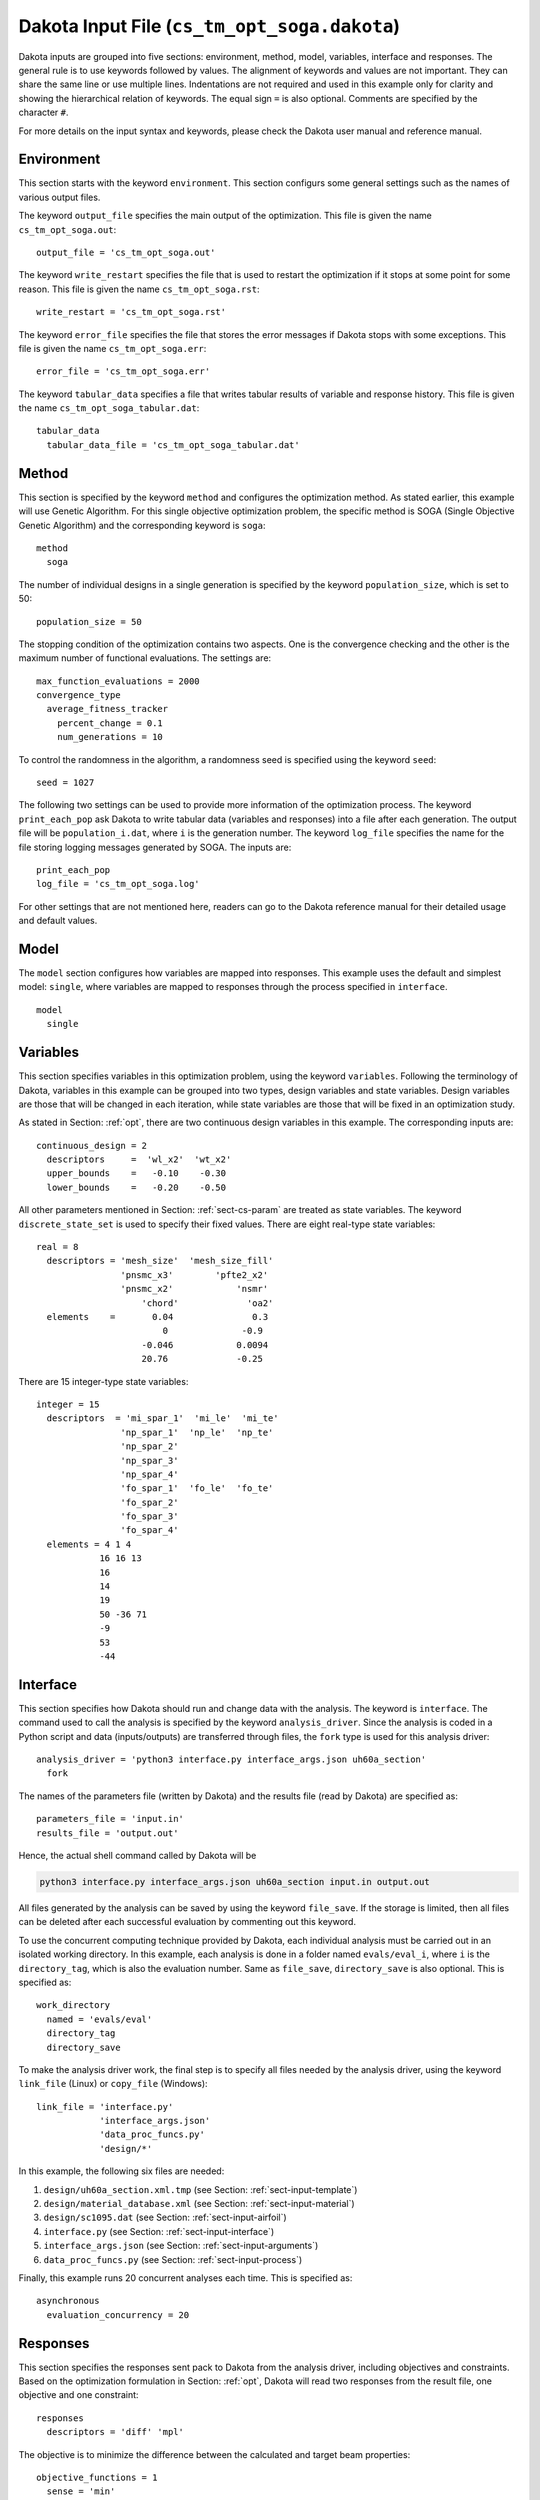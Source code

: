 
.. _sect-input-dakota:

Dakota Input File (``cs_tm_opt_soga.dakota``)
=============================================

Dakota inputs are grouped into five sections: environment, method, model, variables, interface and responses.
The general rule is to use keywords followed by values.
The alignment of keywords and values are not important.
They can share the same line or use multiple lines.
Indentations are not required and used in this example only for clarity and showing the hierarchical relation of keywords.
The equal sign ``=`` is also optional.
Comments are specified by the character ``#``.

For more details on the input syntax and keywords, please check the Dakota user manual and reference manual.









.. _dakota-input-environment:

Environment
-----------

This section starts with the keyword ``environment``.
This section configurs some general settings such as the names of various output files.

The keyword ``output_file`` specifies the main output of the optimization.
This file is given the name ``cs_tm_opt_soga.out``::

  output_file = 'cs_tm_opt_soga.out'

The keyword ``write_restart`` specifies the file that is used to restart the optimization if it stops at some point for some reason.
This file is given the name ``cs_tm_opt_soga.rst``::

  write_restart = 'cs_tm_opt_soga.rst'

The keyword ``error_file`` specifies the file that stores the error messages if Dakota stops with some exceptions.
This file is given the name ``cs_tm_opt_soga.err``::

  error_file = 'cs_tm_opt_soga.err'

The keyword ``tabular_data`` specifies a file that writes tabular results of variable and response history.
This file is given the name ``cs_tm_opt_soga_tabular.dat``::

  tabular_data
    tabular_data_file = 'cs_tm_opt_soga_tabular.dat'









.. _dakota-input-method:

Method
------

This section is specified by the keyword ``method`` and configures the optimization method.
As stated earlier, this example will use Genetic Algorithm.
For this single objective optimization problem, the specific method is SOGA (Single Objective Genetic Algorithm) and the corresponding keyword is ``soga``::

  method
    soga

The number of individual designs in a single generation is specified by the keyword ``population_size``, which is set to 50::

  population_size = 50

The stopping condition of the optimization contains two aspects.
One is the convergence checking and the other is the maximum number of functional evaluations.
The settings are::

  max_function_evaluations = 2000
  convergence_type
    average_fitness_tracker
      percent_change = 0.1
      num_generations = 10

To control the randomness in the algorithm, a randomness seed is specified using the keyword ``seed``::

  seed = 1027

The following two settings can be used to provide more information of the optimization process.
The keyword ``print_each_pop`` ask Dakota to write tabular data (variables and responses) into a file after each generation.
The output file will be ``population_i.dat``, where ``i`` is the generation number.
The keyword ``log_file`` specifies the name for the file storing logging messages generated by SOGA.
The inputs are::

  print_each_pop
  log_file = 'cs_tm_opt_soga.log'

For other settings that are not mentioned here, readers can go to the Dakota reference manual for their detailed usage and default values.









.. _dakota-input-model:

Model
-----

The ``model`` section configures how variables are mapped into responses.
This example uses the default and simplest model: ``single``, where variables are mapped to responses through the process specified in ``interface``.
::

    model
      single









.. _dakota-input-variables:

Variables
---------

This section specifies variables in this optimization problem, using the keyword ``variables``.
Following the terminology of Dakota, variables in this example can be grouped into two types, design variables and state variables.
Design variables are those that will be changed in each iteration, while state variables are those that will be fixed in an optimization study.

As stated in Section: :ref:`opt`, there are two continuous design variables in this example.
The corresponding inputs are::

  continuous_design = 2
    descriptors     =  'wl_x2'  'wt_x2'
    upper_bounds    =   -0.10    -0.30
    lower_bounds    =   -0.20    -0.50

All other parameters mentioned in Section: :ref:`sect-cs-param` are treated as state variables.
The keyword ``discrete_state_set`` is used to specify their fixed values.
There are eight real-type state variables::

  real = 8
    descriptors = 'mesh_size'  'mesh_size_fill'
                  'pnsmc_x3'        'pfte2_x2'
                  'pnsmc_x2'            'nsmr'
                      'chord'             'oa2'
    elements    =       0.04               0.3
                          0              -0.9
                      -0.046            0.0094
                      20.76             -0.25

There are 15 integer-type state variables::

  integer = 15
    descriptors  = 'mi_spar_1'  'mi_le'  'mi_te'
                  'np_spar_1'  'np_le'  'np_te'
                  'np_spar_2'
                  'np_spar_3'
                  'np_spar_4'
                  'fo_spar_1'  'fo_le'  'fo_te'
                  'fo_spar_2'
                  'fo_spar_3'
                  'fo_spar_4'
    elements = 4 1 4
              16 16 13
              16
              14
              19
              50 -36 71
              -9
              53
              -44









.. _dakota-input-interface:

Interface
---------

This section specifies how Dakota should run and change data with the analysis.
The keyword is ``interface``.
The command used to call the analysis is specified by the keyword ``analysis_driver``.
Since the analysis is coded in a Python script and data (inputs/outputs) are transferred through files, the ``fork`` type is used for this analysis driver::

  analysis_driver = 'python3 interface.py interface_args.json uh60a_section'
    fork

The names of the parameters file (written by Dakota) and the results file (read by Dakota) are specified as::

  parameters_file = 'input.in'
  results_file = 'output.out'

Hence, the actual shell command called by Dakota will be

.. code-block:: shell

  python3 interface.py interface_args.json uh60a_section input.in output.out

All files generated by the analysis can be saved by using the keyword ``file_save``.
If the storage is limited, then all files can be deleted after each successful evaluation by commenting out this keyword.

To use the concurrent computing technique provided by Dakota, each individual analysis must be carried out in an isolated working directory.
In this example, each analysis is done in a folder named ``evals/eval_i``, where ``i`` is the ``directory_tag``, which is also the evaluation number.
Same as ``file_save``, ``directory_save`` is also optional.
This is specified as::

  work_directory
    named = 'evals/eval'
    directory_tag
    directory_save

To make the analysis driver work, the final step is to specify all files needed by the analysis driver, using the keyword ``link_file`` (Linux) or ``copy_file`` (Windows)::

  link_file = 'interface.py'
              'interface_args.json'
              'data_proc_funcs.py'
              'design/*'

In this example, the following six files are needed:

#. ``design/uh60a_section.xml.tmp`` (see Section: :ref:`sect-input-template`)
#. ``design/material_database.xml`` (see Section: :ref:`sect-input-material`)
#. ``design/sc1095.dat`` (see Section: :ref:`sect-input-airfoil`)
#. ``interface.py`` (see Section: :ref:`sect-input-interface`)
#. ``interface_args.json`` (see Section: :ref:`sect-input-arguments`)
#. ``data_proc_funcs.py`` (see Section: :ref:`sect-input-process`)

Finally, this example runs 20 concurrent analyses each time.
This is specified as::

  asynchronous
    evaluation_concurrency = 20









.. _dakota-input-responses:

Responses
---------

This section specifies the responses sent pack to Dakota from the analysis driver, including objectives and constraints.
Based on the optimization formulation in Section: :ref:`opt`, Dakota will read two responses from the result file, one objective and one constraint::

  responses
    descriptors = 'diff' 'mpl'

The objective is to minimize the difference between the calculated and target beam properties::

  objective_functions = 1
    sense = 'min'

The constraint is keep the calculated mass less than the target value::

  nonlinear_inequality_constraints = 1
    upper_bounds =  0.00149
    lower_bounds =        0

Since the optimization method is Genetic Algorithm, there is no gradient and hessian results returned to Dakota.









Complete file
-------------

.. code-block:: none
    :caption: cs_tm_opt_soga.dakota
    :name: code-dakota

    # ====================================================================

    environment
      output_file = 'cs_tm_opt_soga.out'
      write_restart = 'cs_tm_opt_soga.rst'
      error_file = 'cs_tm_opt_soga.err'
      tabular_data
        tabular_data_file = 'cs_tm_opt_soga_tabular.dat'

    # ====================================================================

    method
      soga
        max_function_evaluations = 2000
        population_size = 50
        seed = 1027
        convergence_type
          average_fitness_tracker  # default
            percent_change = 0.1  # defualt: 0.1
            num_generations = 10  # default: 10
        print_each_pop
        log_file = 'cs_tm_opt_soga.log'

    # ====================================================================

    model
      single

    # ====================================================================

    variables
      active design

      continuous_design = 2
        descriptors     =  'wl_x2'  'wt_x2'
        upper_bounds    =   -0.10    -0.30
        lower_bounds    =   -0.20    -0.50

      discrete_state_set
        real = 8
          descriptors = 'mesh_size'  'mesh_size_fill'
                        'pnsmc_x3'        'pfte2_x2'
                        'pnsmc_x2'            'nsmr'
                            'chord'             'oa2'
          elements    =       0.04               0.3
                                0              -0.9
                            -0.046            0.0094
                            20.76             -0.25
        integer = 15
          descriptors  = 'mi_spar_1'  'mi_le'  'mi_te'
                        'np_spar_1'  'np_le'  'np_te'
                        'np_spar_2'
                        'np_spar_3'
                        'np_spar_4'
                        'fo_spar_1'  'fo_le'  'fo_te'
                        'fo_spar_2'
                        'fo_spar_3'
                        'fo_spar_4'
          elements = 4 1 4
                    16 16 13
                    16
                    14
                    19
                    50 -36 71
                    -9
                    53
                    -44


    # ====================================================================

    interface
      analysis_driver = 'python3 interface.py interface_args.json'
        fork
          parameters_file = 'input.in'
          results_file = 'output.out'
          file_save
          work_directory
            named = 'evals/eval'
            directory_tag
            directory_save
            link_file = 'interface.py'
                        'interface_args.json'
                        'data_proc_funcs.py'
                        'design/*'
      asynchronous
        evaluation_concurrency = 20

    # ====================================================================

    responses
      descriptors = 'diff' 'mpl'
      objective_functions = 1
        sense = 'min'
        nonlinear_inequality_constraints = 1
          upper_bounds =  0.00149
          lower_bounds =        0
      no_gradients
      no_hessians

